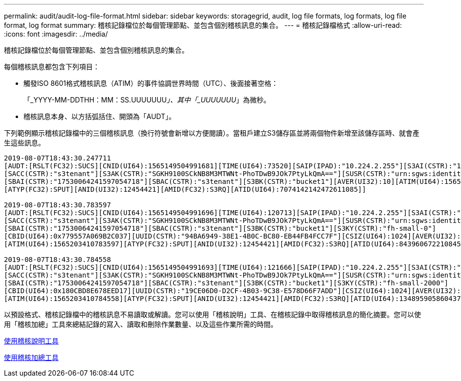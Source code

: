 ---
permalink: audit/audit-log-file-format.html 
sidebar: sidebar 
keywords: storagegrid, audit, log file formats, log formats, log file format, log format 
summary: 稽核記錄檔位於每個管理節點、並包含個別稽核訊息的集合。 
---
= 稽核記錄檔格式
:allow-uri-read: 
:icons: font
:imagesdir: ../media/


[role="lead"]
稽核記錄檔位於每個管理節點、並包含個別稽核訊息的集合。

每個稽核訊息都包含下列項目：

* 觸發ISO 8601格式稽核訊息（ATIM）的事件協調世界時間（UTC）、後面接著空格：
+
「_YYYY-MM-DDTHH：MM：SS.UUUUUUU__」、其中「_UUUUUUU__」為微秒。

* 稽核訊息本身、以方括弧括住、開頭為「AUDT」。


下列範例顯示稽核記錄檔中的三個稽核訊息（換行符號會新增以方便閱讀）。當租戶建立S3儲存區並將兩個物件新增至該儲存區時、就會產生這些訊息。

[listing]
----
2019-08-07T18:43:30.247711
[AUDT:[RSLT(FC32):SUCS][CNID(UI64):1565149504991681][TIME(UI64):73520][SAIP(IPAD):"10.224.2.255"][S3AI(CSTR):"17530064241597054718"]
[SACC(CSTR):"s3tenant"][S3AK(CSTR):"SGKH9100SCkNB8M3MTWNt-PhoTDwB9JOk7PtyLkQmA=="][SUSR(CSTR):"urn:sgws:identity::17530064241597054718:root"]
[SBAI(CSTR):"17530064241597054718"][SBAC(CSTR):"s3tenant"][S3BK(CSTR):"bucket1"][AVER(UI32):10][ATIM(UI64):1565203410247711]
[ATYP(FC32):SPUT][ANID(UI32):12454421][AMID(FC32):S3RQ][ATID(UI64):7074142142472611085]]

2019-08-07T18:43:30.783597
[AUDT:[RSLT(FC32):SUCS][CNID(UI64):1565149504991696][TIME(UI64):120713][SAIP(IPAD):"10.224.2.255"][S3AI(CSTR):"17530064241597054718"]
[SACC(CSTR):"s3tenant"][S3AK(CSTR):"SGKH9100SCkNB8M3MTWNt-PhoTDwB9JOk7PtyLkQmA=="][SUSR(CSTR):"urn:sgws:identity::17530064241597054718:root"]
[SBAI(CSTR):"17530064241597054718"][SBAC(CSTR):"s3tenant"][S3BK(CSTR):"bucket1"][S3KY(CSTR):"fh-small-0"]
[CBID(UI64):0x779557A069B2C037][UUID(CSTR):"94BA6949-38E1-4B0C-BC80-EB44FB4FCC7F"][CSIZ(UI64):1024][AVER(UI32):10]
[ATIM(UI64):1565203410783597][ATYP(FC32):SPUT][ANID(UI32):12454421][AMID(FC32):S3RQ][ATID(UI64):8439606722108456022]]

2019-08-07T18:43:30.784558
[AUDT:[RSLT(FC32):SUCS][CNID(UI64):1565149504991693][TIME(UI64):121666][SAIP(IPAD):"10.224.2.255"][S3AI(CSTR):"17530064241597054718"]
[SACC(CSTR):"s3tenant"][S3AK(CSTR):"SGKH9100SCkNB8M3MTWNt-PhoTDwB9JOk7PtyLkQmA=="][SUSR(CSTR):"urn:sgws:identity::17530064241597054718:root"]
[SBAI(CSTR):"17530064241597054718"][SBAC(CSTR):"s3tenant"][S3BK(CSTR):"bucket1"][S3KY(CSTR):"fh-small-2000"]
[CBID(UI64):0x180CBD8E678EED17][UUID(CSTR):"19CE06D0-D2CF-4B03-9C38-E578D66F7ADD"][CSIZ(UI64):1024][AVER(UI32):10]
[ATIM(UI64):1565203410784558][ATYP(FC32):SPUT][ANID(UI32):12454421][AMID(FC32):S3RQ][ATID(UI64):13489590586043706682]]
----
以預設格式、稽核記錄檔中的稽核訊息不易讀取或解讀。您可以使用「稽核說明」工具、在稽核記錄中取得稽核訊息的簡化摘要。您可以使用「稽核加總」工具來總結記錄的寫入、讀取和刪除作業數量、以及這些作業所需的時間。

xref:using-audit-explain-tool.adoc[使用稽核說明工具]

xref:using-audit-sum-tool.adoc[使用稽核加總工具]
